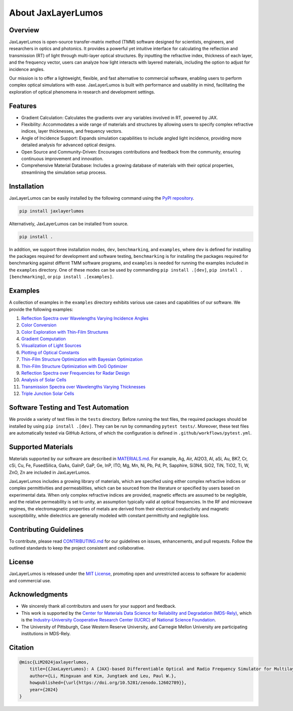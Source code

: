 About JaxLayerLumos
###################

Overview
========

JaxLayerLumos is open-source transfer-matrix method (TMM) software designed for scientists, engineers, and researchers in optics and photonics. It provides a powerful yet intuitive interface for calculating the reflection and transmission (RT) of light through multi-layer optical structures. By inputting the refractive index, thickness of each layer, and the frequency vector, users can analyze how light interacts with layered materials, including the option to adjust for incidence angles.

Our mission is to offer a lightweight, flexible, and fast alternative to commercial software, enabling users to perform complex optical simulations with ease. JaxLayerLumos is built with performance and usability in mind, facilitating the exploration of optical phenomena in research and development settings.

Features
========

- Gradient Calculation: Calculates the gradients over any variables involved in RT, powered by JAX.
- Flexibility: Accommodates a wide range of materials and structures by allowing users to specify complex refractive indices, layer thicknesses, and frequency vectors.
- Angle of Incidence Support: Expands simulation capabilities to include angled light incidence, providing more detailed analysis for advanced optical designs.
- Open Source and Community-Driven: Encourages contributions and feedback from the community, ensuring continuous improvement and innovation.
- Comprehensive Material Database: Includes a growing database of materials with their optical properties, streamlining the simulation setup process.

Installation
============

JaxLayerLumos can be easily installed by the following command using the `PyPI repository <https://pypi.org/project/jaxlayerlumos/>`_.

.. code-block:: bash

    pip install jaxlayerlumos

Alternatively, JaxLayerLumos can be installed from source.

.. code-block:: bash

    pip install .

In addition, we support three installation modes, ``dev``, ``benchmarking``, and ``examples``, where ``dev`` is defined for installing the packages required for development and software testing, ``benchmarking`` is for installing the packages required for benchmarking against differnt TMM software programs, and ``examples`` is needed for running the examples included in the ``examples`` directory. One of these modes can be used by commanding ``pip install .[dev]``, ``pip install .[benchmarking]``, or ``pip install .[examples]``.

Examples
========

A collection of examples in the ``examples`` directory exhibits various use cases and capabilities of our software. We provide the following examples:

1. `Reflection Spectra over Wavelengths Varying Incidence Angles <https://github.com/JaxLayerLumos/JaxLayerLumos/blob/main/examples/angle-variation.ipynb>`_
2. `Color Conversion <https://github.com/JaxLayerLumos/JaxLayerLumos/blob/main/examples/color-conversion.ipynb>`_
3. `Color Exploration with Thin-Film Structures <https://github.com/JaxLayerLumos/JaxLayerLumos/blob/main/examples/color-exploration.ipynb>`_
4. `Gradient Computation <https://github.com/JaxLayerLumos/JaxLayerLumos/blob/main/examples/gradient-computation.ipynb>`_
5. `Visualization of Light Sources <https://github.com/JaxLayerLumos/JaxLayerLumos/blob/main/examples/light-source-visualization.ipynb>`_

6. `Plotting of Optical Constants <https://github.com/JaxLayerLumos/JaxLayerLumos/blob/main/examples/n-k-extrapolation.ipynb>`_
7. `Thin-Film Structure Optimization with Bayesian Optimization <https://github.com/JaxLayerLumos/JaxLayerLumos/blob/main/examples/optimization-bayeso.ipynb>`_
8. `Thin-Film Structure Optimization with DoG Optimizer <https://github.com/JaxLayerLumos/JaxLayerLumos/blob/main/examples/optimization-dog.ipynb>`_
9. `Reflection Spectra over Frequencies for Radar Design <https://github.com/JaxLayerLumos/JaxLayerLumos/blob/main/examples/radar-design.ipynb>`_
10. `Analysis of Solar Cells <https://github.com/JaxLayerLumos/JaxLayerLumos/blob/main/examples/solar-cell-analysis.ipynb>`_

11. `Transmission Spectra over Wavelengths Varying Thicknesses <https://github.com/JaxLayerLumos/JaxLayerLumos/blob/main/examples/thickness-variation.ipynb>`_
12. `Triple Junction Solar Cells <https://github.com/JaxLayerLumos/JaxLayerLumos/blob/main/examples/triple-junction-solar-cells.ipynb>`_

Software Testing and Test Automation
====================================

We provide a variety of test files in the ``tests`` directory. Before running the test files, the required packages should be installed by using ``pip install .[dev]``. They can be run by commanding ``pytest tests/``. Moreover, these test files are automatically tested via GitHub Actions, of which the configuration is defined in ``.github/workflows/pytest.yml``.

Supported Materials
===================

Materials supported by our software are described in `MATERIALS.md <https://github.com/JaxLayerLumos/JaxLayerLumos/blob/main/markdowns/MATERIALS.md>`_. For example, Ag, Air, Al2O3, Al, aSi, Au, BK7, Cr, cSi, Cu, Fe, FusedSilica, GaAs, GaInP, GaP, Ge, InP, ITO, Mg, Mn, Ni, Pb, Pd, Pt, Sapphire, Si3N4, SiO2, TiN, TiO2, Ti, W, ZnO, Zn are included in JaxLayerLumos.

JaxLayerLumos includes a growing library of materials, which are specified using either complex refractive indices or complex permittivities and permeabilities, which can be sourced from the literature or specified by users based on experimental data. When only complex refractive indices are provided, magnetic effects are assumed to be negligible, and the relative permeability is set to unity, an assumption typically valid at optical frequencies. In the RF and microwave regimes, the electromagnetic properties of metals are derived from their electrical conductivity and magnetic susceptibility, while dielectrics are generally modeled with constant permittivity and negligible loss.

Contributing Guidelines
=======================

To contribute, please read `CONTRIBUTING.md <https://github.com/JaxLayerLumos/JaxLayerLumos/blob/JOSS/markdowns/CONTRIBUTING.md>`_ for our guidelines on issues, enhancements, and pull requests. Follow the outlined standards to keep the project consistent and collaborative.

License
=======

JaxLayerLumos is released under the `MIT License <https://github.com/JaxLayerLumos/JaxLayerLumos/blob/main/LICENSE>`_, promoting open and unrestricted access to software for academic and commercial use.

Acknowledgments
===============

- We sincerely thank all contributors and users for your support and feedback.
- This work is supported by the `Center for Materials Data Science for Reliability and Degradation (MDS-Rely) <https://mds-rely.org>`_, which is the `Industry-University Cooperative Research Center (IUCRC) <https://iucrc.nsf.gov>`_ of `National Science Foundation <https://www.nsf.gov>`_.
- The University of Pittsburgh, Case Western Reserve University, and Carnegie Mellon University are participating institutions in MDS-Rely.

Citation
========

.. code-block:: latex

    @misc{LiM2024jaxlayerlumos,
        title={{JaxLayerLumos}: A {JAX}-based Differentiable Optical and Radio Frequency Simulator for Multilayer Structures},
        author={Li, Mingxuan and Kim, Jungtaek and Leu, Paul W.},
        howpublished={\url{https://doi.org/10.5281/zenodo.12602789}},
        year={2024}
    }
